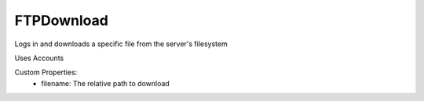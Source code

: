 FTPDownload
^^^^^^^^^^^
Logs in and downloads a specific file from the server's filesystem

Uses Accounts

Custom Properties:
  - filename: The relative path to download

